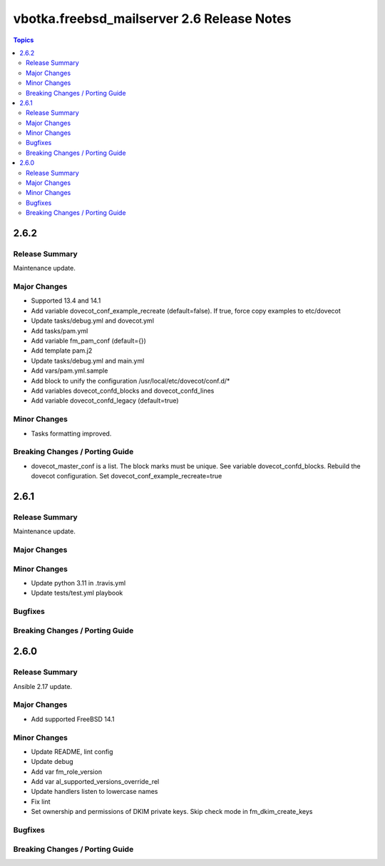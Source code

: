 ===========================================
vbotka.freebsd_mailserver 2.6 Release Notes
===========================================

.. contents:: Topics


2.6.2
=====

Release Summary
---------------
Maintenance update.

Major Changes
-------------
* Supported 13.4 and 14.1
* Add variable dovecot_conf_example_recreate (default=false). If true,
  force copy examples to etc/dovecot
* Update tasks/debug.yml and dovecot.yml
* Add tasks/pam.yml
* Add variable fm_pam_conf (default={})
* Add template pam.j2
* Update tasks/debug.yml and main.yml
* Add vars/pam.yml.sample
* Add block to unify the configuration /usr/local/etc/dovecot/conf.d/*
* Add variables dovecot_confd_blocks and dovecot_confd_lines
* Add variable dovecot_confd_legacy (default=true)

Minor Changes
-------------
* Tasks formatting improved.

Breaking Changes / Porting Guide
--------------------------------
* dovecot_master_conf is a list. The block marks must be unique. See
  variable dovecot_confd_blocks. Rebuild the dovecot
  configuration. Set dovecot_conf_example_recreate=true


2.6.1
=====

Release Summary
---------------
Maintenance update.

Major Changes
-------------

Minor Changes
-------------
- Update python 3.11 in .travis.yml
- Update tests/test.yml playbook

Bugfixes
--------

Breaking Changes / Porting Guide
--------------------------------


2.6.0
=====

Release Summary
---------------
Ansible 2.17 update.

Major Changes
-------------
* Add supported FreeBSD 14.1

Minor Changes
-------------
* Update README, lint config
* Update debug
* Add var fm_role_version
* Add var al_supported_versions_override_rel
* Update handlers listen to lowercase names
* Fix lint
* Set ownership and permissions of DKIM private keys. Skip check mode
  in fm_dkim_create_keys
  
Bugfixes
--------

Breaking Changes / Porting Guide
--------------------------------
